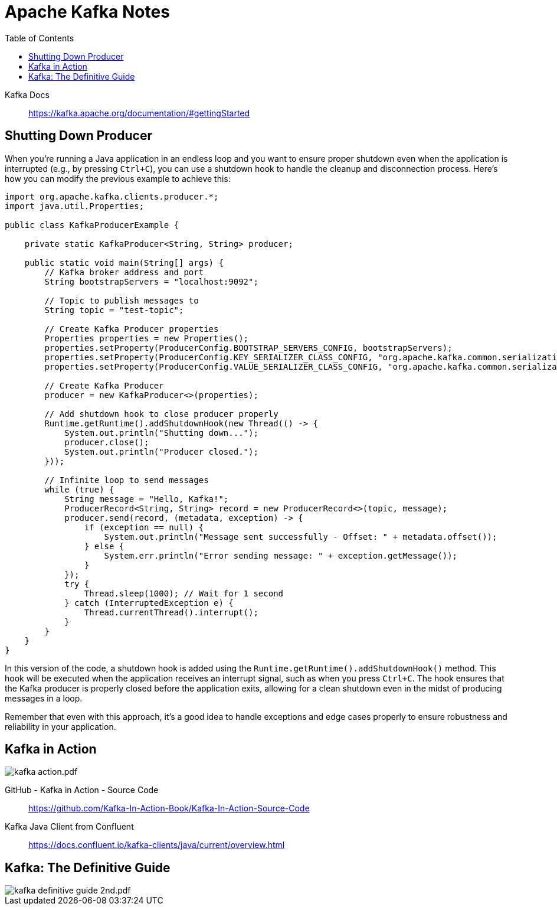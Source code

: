 = Apache Kafka Notes
:toc: right
:source-highlighter: coderay

Kafka Docs::
https://kafka.apache.org/documentation/#gettingStarted

== Shutting Down Producer 

When you're running a Java application in an endless loop and you want to ensure proper shutdown even when the application is interrupted (e.g., by pressing `Ctrl+C`), you can use a shutdown hook to handle the cleanup and disconnection process. Here's how you can modify the previous example to achieve this:

```java
import org.apache.kafka.clients.producer.*;
import java.util.Properties;

public class KafkaProducerExample {

    private static KafkaProducer<String, String> producer;

    public static void main(String[] args) {
        // Kafka broker address and port
        String bootstrapServers = "localhost:9092";

        // Topic to publish messages to
        String topic = "test-topic";

        // Create Kafka Producer properties
        Properties properties = new Properties();
        properties.setProperty(ProducerConfig.BOOTSTRAP_SERVERS_CONFIG, bootstrapServers);
        properties.setProperty(ProducerConfig.KEY_SERIALIZER_CLASS_CONFIG, "org.apache.kafka.common.serialization.StringSerializer");
        properties.setProperty(ProducerConfig.VALUE_SERIALIZER_CLASS_CONFIG, "org.apache.kafka.common.serialization.StringSerializer");

        // Create Kafka Producer
        producer = new KafkaProducer<>(properties);

        // Add shutdown hook to close producer properly
        Runtime.getRuntime().addShutdownHook(new Thread(() -> {
            System.out.println("Shutting down...");
            producer.close();
            System.out.println("Producer closed.");
        }));

        // Infinite loop to send messages
        while (true) {
            String message = "Hello, Kafka!";
            ProducerRecord<String, String> record = new ProducerRecord<>(topic, message);
            producer.send(record, (metadata, exception) -> {
                if (exception == null) {
                    System.out.println("Message sent successfully - Offset: " + metadata.offset());
                } else {
                    System.err.println("Error sending message: " + exception.getMessage());
                }
            });
            try {
                Thread.sleep(1000); // Wait for 1 second
            } catch (InterruptedException e) {
                Thread.currentThread().interrupt();
            }
        }
    }
}
```

In this version of the code, a shutdown hook is added using the `Runtime.getRuntime().addShutdownHook()` method. This hook will be executed when the application receives an interrupt signal, such as when you press `Ctrl+C`. The hook ensures that the Kafka producer is properly closed before the application exits, allowing for a clean shutdown even in the midst of producing messages in a loop.

Remember that even with this approach, it's a good idea to handle exceptions and edge cases properly to ensure robustness and reliability in your application.


== Kafka in Action

image:images/kafka-action.pdf.jpg[]

GitHub - Kafka in Action - Source Code::
https://github.com/Kafka-In-Action-Book/Kafka-In-Action-Source-Code

Kafka Java Client from Confluent::
https://docs.confluent.io/kafka-clients/java/current/overview.html

== Kafka: The Definitive Guide

image::images/kafka-definitive-guide-2nd.pdf.jpg[]